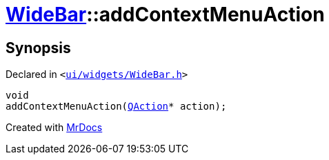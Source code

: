 [#WideBar-addContextMenuAction]
= xref:WideBar.adoc[WideBar]::addContextMenuAction
:relfileprefix: ../
:mrdocs:


== Synopsis

Declared in `&lt;https://github.com/PrismLauncher/PrismLauncher/blob/develop/launcher/ui/widgets/WideBar.h#L33[ui&sol;widgets&sol;WideBar&period;h]&gt;`

[source,cpp,subs="verbatim,replacements,macros,-callouts"]
----
void
addContextMenuAction(xref:QAction.adoc[QAction]* action);
----



[.small]#Created with https://www.mrdocs.com[MrDocs]#
